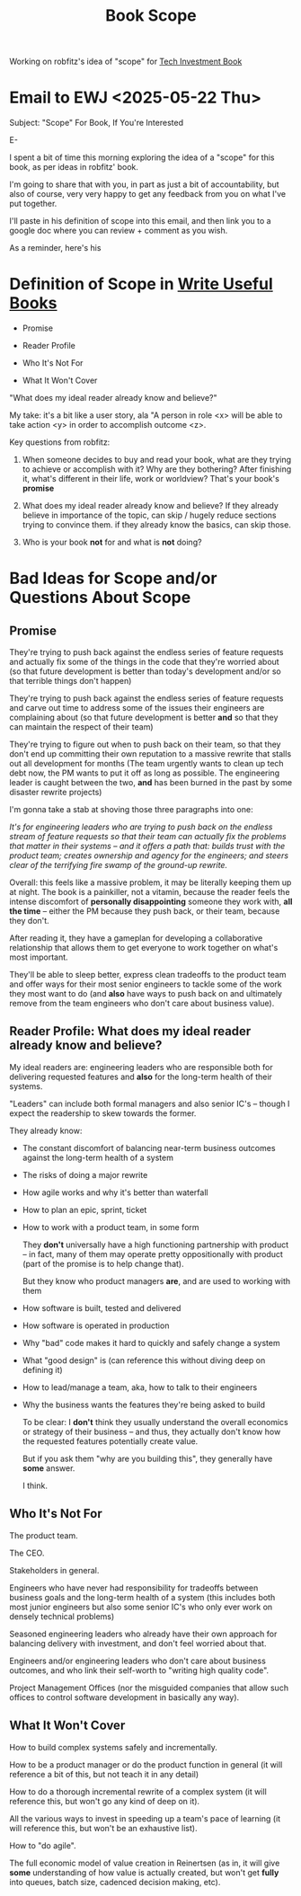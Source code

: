 :PROPERTIES:
:ID:       A247B941-A558-4E35-9305-30DFBE0FC516
:END:
#+title: Book Scope

Working on robfitz's idea of "scope" for [[id:5FAA80B0-D16C-424E-BF2F-1C5C45415618][Tech Investment Book]]

* Email to EWJ <2025-05-22 Thu>

Subject: "Scope" For Book, If You're Interested

E-

I spent a bit of time this morning exploring the idea of a "scope" for this book, as per ideas in robfitz' book.

I'm going to share that with you, in part as just a bit of accountability, but also of course, very very happy to get any feedback from you on what I've put together.

I'll paste in his definition of scope into this email, and then link you to a google doc where you can review + comment as you wish.

As a reminder, here's his

* Definition of Scope in [[id:27BF5BDA-3A83-49FA-A73F-9BA26EF096B9][Write Useful Books]]

 - Promise

 - Reader Profile

 - Who It's Not For

 - What It Won't Cover

"What does my ideal reader already know and believe?"

My take: it's a bit like a user story, ala "A person in role <x> will be able to take action <y> in order to accomplish outcome <z>.

Key questions from robfitz:

1. When someone decides to buy and read your book, what are they trying to achieve or accomplish with it? Why are they bothering? After finishing it, what's different in their life, work or worldview? That's your book's *promise*

2. What does my ideal reader already know and believe? If they already believe in importance of the topic, can skip / hugely reduce sections trying to convince them. if they already know the basics, can skip those.

3. Who is your book *not* for and what is *not* doing?


* Bad Ideas for Scope and/or Questions About Scope

** Promise

They're trying to push back against the endless series of feature requests and actually fix some of the things in the code that they're worried about (so that future development is better than today's development and/or so that terrible things don't happen)

They're trying to push back against the endless series of feature requests and carve out time to address some of the issues their engineers are complaining about (so that future development is better *and* so that they can maintain the respect of their team)

They're trying to figure out when to push back on their team, so that they don't end up committing their own reputation to a massive rewrite that stalls out all development for months (The team urgently wants to clean up tech debt now, the PM wants to put it off as long as possible. The engineering leader is caught between the two, *and* has been burned in the past by some disaster rewrite projects)

I'm gonna take a stab at shoving those three paragraphs into one:

/It's for engineering leaders who are trying to push back on the endless stream of feature requests so that their team can actually fix the problems that matter in their systems -- and it offers a path that: builds trust with the product team; creates ownership and agency for the engineers; and steers clear of the terrifying fire swamp of the ground-up rewrite./

Overall: this feels like a massive problem, it may be literally keeping them up at night. The book is a painkiller, not a vitamin, because the reader feels the intense discomfort of *personally disappointing* someone they work with, *all the time* -- either the PM because they push back, or their team, because they don't.

After reading it, they have a gameplan for developing a collaborative relationship that allows them to get everyone to work together on what's most important.

They'll be able to sleep better, express clean tradeoffs to the product team and offer ways for their most senior engineers to tackle some of the work they most want to do (and *also* have ways to push back on and ultimately remove from the team engineers who don't care about business value).

** Reader Profile: What does my ideal reader already know and believe?

My ideal readers are: engineering leaders who are responsible both for delivering requested features and *also* for the long-term health of their systems.

"Leaders" can include both formal managers and also senior IC's -- though I expect the readership to skew towards the former.

They already know:

 - The constant discomfort of balancing near-term business outcomes against the long-term health of a system

 - The risks of doing a major rewrite

 - How agile works and why it's better than waterfall

 - How to plan an epic, sprint, ticket

 - How to work with a product team, in some form

   They *don't* universally have a high functioning partnership with product -- in fact, many of them may operate pretty oppositionally with product (part of the promise is to help change that).

   But they know who product managers *are*, and are used to working with them

 - How software is built, tested and delivered

 - How software is operated in production

 - Why "bad" code makes it hard to quickly and safely change a system

 - What "good design" is (can reference this without diving deep on defining it)

 - How to lead/manage a team, aka, how to talk to their engineers

 - Why the business wants the features they're being asked to build

   To be clear: I *don't* think they usually understand the overall economics or strategy of their business -- and thus, they actually don't know how the requested features potentially create value.

   But if you ask them "why are you building this", they generally have *some* answer.

   I think.

** Who It's *Not* For

The product team.

The CEO.

Stakeholders in general.

Engineers who have never had responsibility for tradeoffs between business goals and the long-term health of a system (this includes both most junior engineers but also some senior IC's who only ever work on densely technical problems)

Seasoned engineering leaders who already have their own approach for balancing delivery with investment, and don't feel worried about that.

Engineers and/or engineering leaders who don't care about business outcomes, and who link their self-worth to "writing high quality code".

Project Management Offices (nor the misguided companies that allow such offices to control software development in basically any way).

** What It Won't Cover

How to build complex systems safely and incrementally.

How to be a product manager or do the product function in general (it will reference a bit of this, but not teach it in any detail)

How to do a thorough incremental rewrite of a complex system (it will reference this, but won't go any kind of deep on it).

All the various ways to invest in speeding up a team's pace of learning (it will reference this, but won't be an exhaustive list).

How to "do agile".

The full economic model of value creation in Reinertsen (as in, it will give *some* understanding of how value is actually created, but won't get *fully* into queues, batch size, cadenced decision making, etc).
